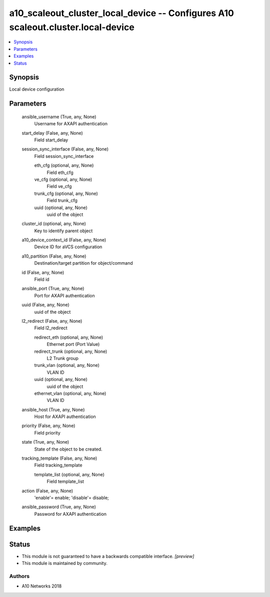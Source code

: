 .. _a10_scaleout_cluster_local_device_module:


a10_scaleout_cluster_local_device -- Configures A10 scaleout.cluster.local-device
=================================================================================

.. contents::
   :local:
   :depth: 1


Synopsis
--------

Local device configuration






Parameters
----------

  ansible_username (True, any, None)
    Username for AXAPI authentication


  start_delay (False, any, None)
    Field start_delay


  session_sync_interface (False, any, None)
    Field session_sync_interface


    eth_cfg (optional, any, None)
      Field eth_cfg


    ve_cfg (optional, any, None)
      Field ve_cfg


    trunk_cfg (optional, any, None)
      Field trunk_cfg


    uuid (optional, any, None)
      uuid of the object



  cluster_id (optional, any, None)
    Key to identify parent object


  a10_device_context_id (False, any, None)
    Device ID for aVCS configuration


  a10_partition (False, any, None)
    Destination/target partition for object/command


  id (False, any, None)
    Field id


  ansible_port (True, any, None)
    Port for AXAPI authentication


  uuid (False, any, None)
    uuid of the object


  l2_redirect (False, any, None)
    Field l2_redirect


    redirect_eth (optional, any, None)
      Ethernet port (Port Value)


    redirect_trunk (optional, any, None)
      L2 Trunk group


    trunk_vlan (optional, any, None)
      VLAN ID


    uuid (optional, any, None)
      uuid of the object


    ethernet_vlan (optional, any, None)
      VLAN ID



  ansible_host (True, any, None)
    Host for AXAPI authentication


  priority (False, any, None)
    Field priority


  state (True, any, None)
    State of the object to be created.


  tracking_template (False, any, None)
    Field tracking_template


    template_list (optional, any, None)
      Field template_list



  action (False, any, None)
    'enable'= enable; 'disable'= disable;


  ansible_password (True, any, None)
    Password for AXAPI authentication









Examples
--------

.. code-block:: yaml+jinja

    





Status
------




- This module is not guaranteed to have a backwards compatible interface. *[preview]*


- This module is maintained by community.



Authors
~~~~~~~

- A10 Networks 2018

